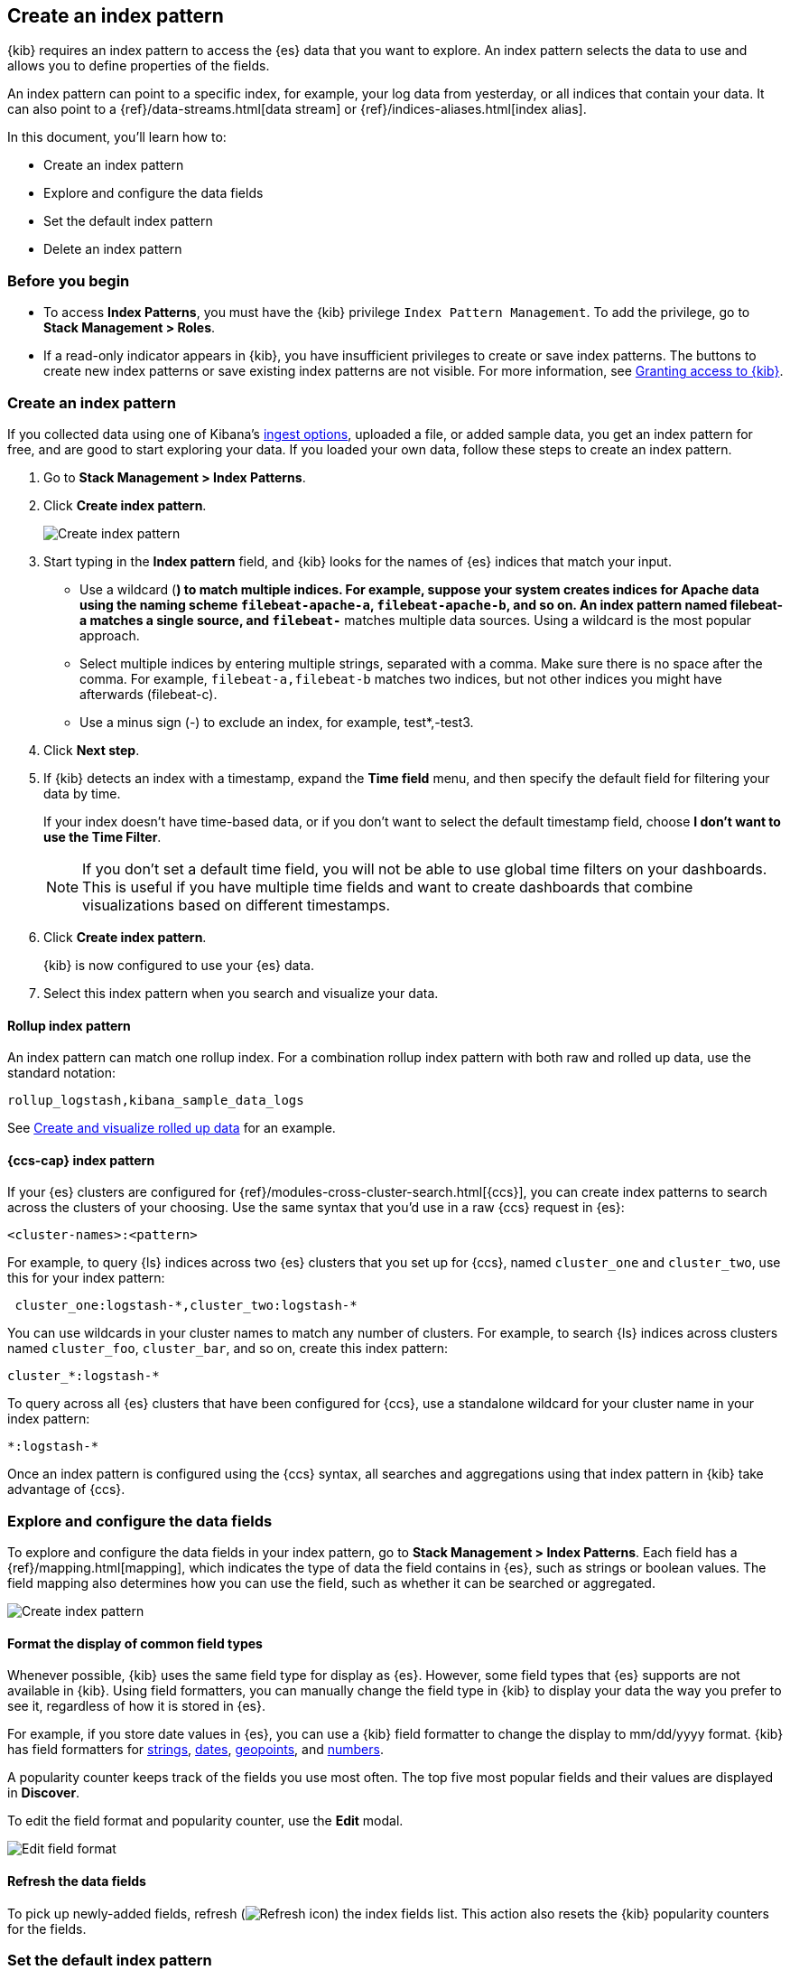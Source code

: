 [[index-patterns]]
== Create an index pattern

{kib} requires an index pattern to access the {es} data that you want to explore.
An index pattern selects the data to use and allows you to define properties of the fields.

An index pattern can point to a specific index, for example, your log data from yesterday,
or all indices that contain your data.  It can also point to a
{ref}/data-streams.html[data stream] or {ref}/indices-aliases.html[index alias].

In this document, you’ll learn how to:

* Create an index pattern
* Explore and configure the data fields
* Set the default index pattern
* Delete an index pattern

[float]
[[index-patterns-read-only-access]]
=== Before you begin

* To access *Index Patterns*, you must have the {kib} privilege
`Index Pattern Management`.  To add the privilege, go to *Stack Management > Roles*.

* If a read-only indicator appears in {kib}, you have insufficient privileges
to create or save index patterns. The buttons to create new index patterns or
save existing index patterns are not visible. For more information,
see <<xpack-security-authorization,Granting access to {kib}>>.

[float]
[[settings-create-pattern]]
=== Create an index pattern

If you collected data using one of Kibana's <<connect-to-elasticsearch,ingest options>>, uploaded a file, or added sample data,
you get an index pattern for free, and are good to start exploring your data.
If you loaded your own data, follow these steps to create an index pattern.

. Go to *Stack Management > Index Patterns*.

. Click *Create index pattern*.
+
[role="screenshot"]
image:management/index-patterns/images/create-index-pattern.png["Create index pattern"]

. Start typing in the *Index pattern* field, and {kib} looks for the names of
{es} indices that match your input.
** Use a wildcard (*) to match multiple indices.
For example, suppose your system creates indices for Apache data
using the naming scheme `filebeat-apache-a`, `filebeat-apache-b`, and so on.
An index pattern named filebeat-a matches a single source, and `filebeat-*` matches multiple data sources.
Using a wildcard is the most popular approach.

** Select multiple indices by entering multiple strings,
separated with a comma. Make sure there is no space after the comma.
For example, `filebeat-a,filebeat-b` matches two indices, but not other indices
you might have afterwards (filebeat-c).

** Use a minus sign (-) to exclude an index, for example, test*,-test3.

. Click *Next step*.

. If {kib} detects an index with a timestamp, expand the *Time field* menu,
and then specify the default field for filtering your data by time.
+
If your index doesn’t have time-based data, or if you don’t want to select
the default timestamp field, choose *I don’t want to use the Time Filter*.
+
NOTE: If you don’t set a default time field, you will not be able to use
global time filters on your dashboards. This is useful if
you have multiple time fields and want to create dashboards that combine visualizations
based on different timestamps.

. Click *Create index pattern*.
+
{kib} is now configured to use your {es} data.

. Select this index pattern when you search and visualize your data.

[float]
[[rollup-index-pattern]]
==== Rollup index pattern

An index pattern can match one rollup index.  For a combination rollup
index pattern with both raw and rolled up data, use the standard notation:

```ts
rollup_logstash,kibana_sample_data_logs
```
See <<rollup-data-tutorial,Create and visualize rolled up data>> for an example.

[float]
[[management-cross-cluster-search]]
==== {ccs-cap} index pattern

If your {es} clusters are configured for {ref}/modules-cross-cluster-search.html[{ccs}],
you can create index patterns to search across the clusters of your choosing. Use the
same syntax that you'd use in a raw {ccs} request in {es}:

```ts
<cluster-names>:<pattern>
```

For example, to query {ls} indices across two {es} clusters
that you set up for {ccs}, named `cluster_one` and `cluster_two`,
use this for your index pattern:

```ts
 cluster_one:logstash-*,cluster_two:logstash-*
```

You can use wildcards in your cluster names
to match any number of clusters.  For example, to search {ls} indices across
clusters named `cluster_foo`, `cluster_bar`, and so on, create this index pattern:

```ts
cluster_*:logstash-*
```

To query across all {es} clusters that have been configured for {ccs},
use a standalone wildcard for your cluster name in your index
pattern:

```ts
*:logstash-*
```

Once an index pattern is configured using the {ccs} syntax, all searches and
aggregations using that index pattern in {kib} take advantage of {ccs}.


[float]
[[reload-fields]]
=== Explore and configure the data fields

To explore and configure the data fields in your index pattern, go to
*Stack Management > Index Patterns*.  Each field has a {ref}/mapping.html[mapping],
which indicates the type of data the field contains in {es},
such as strings or boolean values. The field mapping also determines
how you can use the field, such as whether it can be searched or aggregated.

[role="screenshot"]
image:management/index-patterns/images/new-index-pattern.png["Create index pattern"]

[float]
==== Format the display of common field types

Whenever possible, {kib} uses the same field type for display as
{es}. However, some field types that {es} supports are not available
in {kib}. Using field formatters, you can manually change the field type in {kib} to display your data the way you prefer
to see it, regardless of how it is stored in {es}.

For example, if you store
date values in {es}, you can use a {kib} field formatter to change the display to mm/dd/yyyy format.
{kib} has field formatters for
<<field-formatters-string, strings>>,
<<field-formatters-date, dates>>,
<<field-formatters-geopoint, geopoints>>,
and <<field-formatters-numeric, numbers>>.

A popularity counter keeps track of the fields you use most often.
The top five most popular fields and their values are displayed in *Discover*.

To edit the field format and popularity counter, use the *Edit* modal.

[role="screenshot"]
image:management/index-patterns/images/edit-field-format.png["Edit field format"]

[float]
==== Refresh the data fields

To pick up newly-added fields,
refresh (image:management/index-patterns/images/refresh-icon.png[Refresh icon]) the index fields list.
This action also resets the {kib} popularity counters for the fields.

[float]
[[default-index-pattern]]
=== Set the default index pattern

The first index pattern you create is automatically designated as the default pattern,
but you can set any index pattern as the default.  The default index pattern is automatically selected when you first open *Discover* or create a visualization from scratch.

. In *Index patterns*, click the index pattern name.
. Click the star icon (image:management/index-patterns/images/star.png[Star icon]).

[float]
[[delete-index-pattern]]
=== Delete an index pattern

This action removes the pattern from the list of saved objects in {kib}.
You will not be able to recover field formatters, scripted fields, source filters,
and field popularity data associated with the index pattern. Deleting an
index pattern does not remove any indices or data documents from {es}.

WARNING:  Deleting an index pattern breaks all visualizations, saved searches, and other saved objects that reference the pattern.

. In *Index patterns*, click the index pattern name.
. Click the delete icon (image:management/index-patterns/images/delete.png[Delete icon]).

[float]
=== What’s next

* Learn about <<scripted-fields,scripted fields>> and how to create data on the fly.
